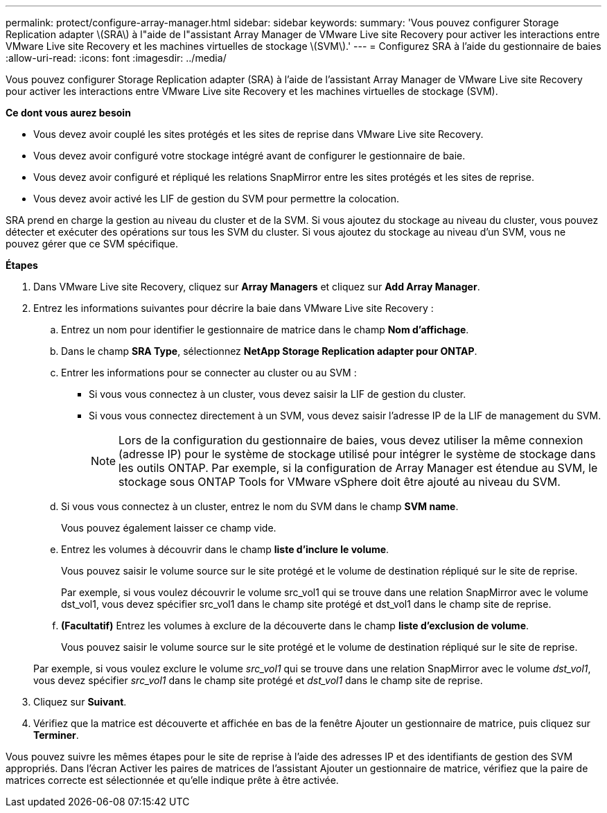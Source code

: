---
permalink: protect/configure-array-manager.html 
sidebar: sidebar 
keywords:  
summary: 'Vous pouvez configurer Storage Replication adapter \(SRA\) à l"aide de l"assistant Array Manager de VMware Live site Recovery pour activer les interactions entre VMware Live site Recovery et les machines virtuelles de stockage \(SVM\).' 
---
= Configurez SRA à l'aide du gestionnaire de baies
:allow-uri-read: 
:icons: font
:imagesdir: ../media/


[role="lead"]
Vous pouvez configurer Storage Replication adapter (SRA) à l'aide de l'assistant Array Manager de VMware Live site Recovery pour activer les interactions entre VMware Live site Recovery et les machines virtuelles de stockage (SVM).

*Ce dont vous aurez besoin*

* Vous devez avoir couplé les sites protégés et les sites de reprise dans VMware Live site Recovery.
* Vous devez avoir configuré votre stockage intégré avant de configurer le gestionnaire de baie.
* Vous devez avoir configuré et répliqué les relations SnapMirror entre les sites protégés et les sites de reprise.
* Vous devez avoir activé les LIF de gestion du SVM pour permettre la colocation.


SRA prend en charge la gestion au niveau du cluster et de la SVM. Si vous ajoutez du stockage au niveau du cluster, vous pouvez détecter et exécuter des opérations sur tous les SVM du cluster. Si vous ajoutez du stockage au niveau d'un SVM, vous ne pouvez gérer que ce SVM spécifique.

*Étapes*

. Dans VMware Live site Recovery, cliquez sur *Array Managers* et cliquez sur *Add Array Manager*.
. Entrez les informations suivantes pour décrire la baie dans VMware Live site Recovery :
+
.. Entrez un nom pour identifier le gestionnaire de matrice dans le champ *Nom d'affichage*.
.. Dans le champ *SRA Type*, sélectionnez *NetApp Storage Replication adapter pour ONTAP*.
.. Entrer les informations pour se connecter au cluster ou au SVM :
+
*** Si vous vous connectez à un cluster, vous devez saisir la LIF de gestion du cluster.
*** Si vous vous connectez directement à un SVM, vous devez saisir l'adresse IP de la LIF de management du SVM.
+

NOTE: Lors de la configuration du gestionnaire de baies, vous devez utiliser la même connexion (adresse IP) pour le système de stockage utilisé pour intégrer le système de stockage dans les outils ONTAP.
Par exemple, si la configuration de Array Manager est étendue au SVM, le stockage sous ONTAP Tools for VMware vSphere doit être ajouté au niveau du SVM.



.. Si vous vous connectez à un cluster, entrez le nom du SVM dans le champ *SVM name*.
+
Vous pouvez également laisser ce champ vide.

.. Entrez les volumes à découvrir dans le champ *liste d'inclure le volume*.
+
Vous pouvez saisir le volume source sur le site protégé et le volume de destination répliqué sur le site de reprise.

+
Par exemple, si vous voulez découvrir le volume src_vol1 qui se trouve dans une relation SnapMirror avec le volume dst_vol1, vous devez spécifier src_vol1 dans le champ site protégé et dst_vol1 dans le champ site de reprise.

.. *(Facultatif)* Entrez les volumes à exclure de la découverte dans le champ *liste d'exclusion de volume*.
+
Vous pouvez saisir le volume source sur le site protégé et le volume de destination répliqué sur le site de reprise.

+
Par exemple, si vous voulez exclure le volume _src_vol1_ qui se trouve dans une relation SnapMirror avec le volume _dst_vol1_, vous devez spécifier _src_vol1_ dans le champ site protégé et _dst_vol1_ dans le champ site de reprise.



. Cliquez sur *Suivant*.
. Vérifiez que la matrice est découverte et affichée en bas de la fenêtre Ajouter un gestionnaire de matrice, puis cliquez sur *Terminer*.


Vous pouvez suivre les mêmes étapes pour le site de reprise à l'aide des adresses IP et des identifiants de gestion des SVM appropriés. Dans l'écran Activer les paires de matrices de l'assistant Ajouter un gestionnaire de matrice, vérifiez que la paire de matrices correcte est sélectionnée et qu'elle indique prête à être activée.
